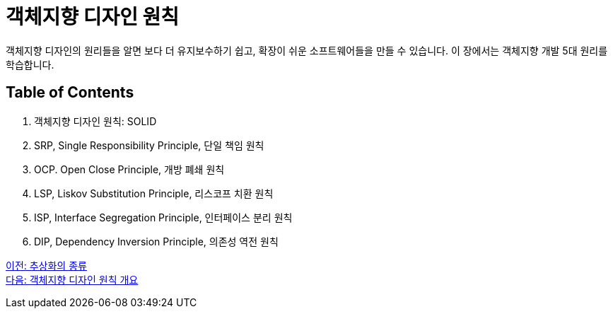= 객체지향 디자인 원칙

객체지향 디자인의 원리들을 알면 보다 더 유지보수하기 쉽고, 확장이 쉬운 소프트웨어들을 만들 수 있습니다. 이 장에서는 객체지향 개발 5대 원리를 학습합니다.

== Table of Contents

1.	객체지향 디자인 원칙: SOLID
2.	SRP, Single Responsibility Principle, 단일 책임 원칙
3.	OCP. Open Close Principle, 개방 폐쇄 원칙
4.	LSP, Liskov Substitution Principle, 리스코프 치환 원칙
5.	ISP, Interface Segregation Principle, 인터페이스 분리 원칙
6.	DIP, Dependency Inversion Principle, 의존성 역전 원칙

link:./06_kind_of_abstraction.adoc[이전: 추상화의 종류] +
link:./08_introduction_solid.adoc[다음: 객체지향 디자인 원칙 개요]